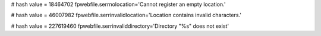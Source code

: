 
# hash value = 18464702
fpwebfile.serrnolocation='Cannot register an empty location.'


# hash value = 46007982
fpwebfile.serrinvalidlocation='Location contains invalid characters.'


# hash value = 227619460
fpwebfile.serrinvaliddirectory='Directory "%s" does not exist'

